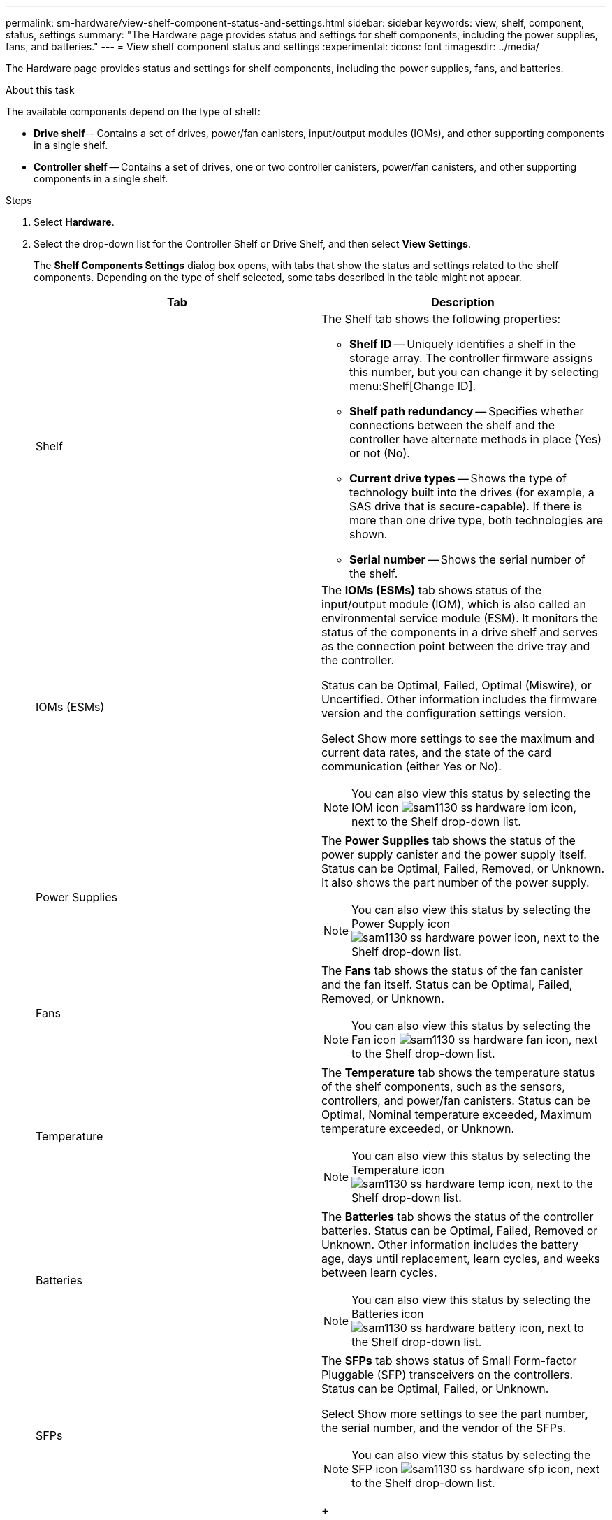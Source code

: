 ---
permalink: sm-hardware/view-shelf-component-status-and-settings.html
sidebar: sidebar
keywords: view, shelf, component, status, settings
summary: "The Hardware page provides status and settings for shelf components, including the power supplies, fans, and batteries."
---
= View shelf component status and settings
:experimental:
:icons: font
:imagesdir: ../media/

[.lead]
The Hardware page provides status and settings for shelf components, including the power supplies, fans, and batteries.

.About this task

The available components depend on the type of shelf:

* *Drive shelf*-- Contains a set of drives, power/fan canisters, input/output modules (IOMs), and other supporting components in a single shelf.
* *Controller shelf* -- Contains a set of drives, one or two controller canisters, power/fan canisters, and other supporting components in a single shelf.

.Steps

. Select *Hardware*.
. Select the drop-down list for the Controller Shelf or Drive Shelf, and then select *View Settings*.
+
The *Shelf Components Settings* dialog box opens, with tabs that show the status and settings related to the shelf components. Depending on the type of shelf selected, some tabs described in the table might not appear.
+
[options="header"]
|===
| Tab| Description
a|
Shelf
a|
The Shelf tab shows the following properties:

 ** *Shelf ID* -- Uniquely identifies a shelf in the storage array. The controller firmware assigns this number, but you can change it by selecting menu:Shelf[Change ID].
 ** *Shelf path redundancy* -- Specifies whether connections between the shelf and the controller have alternate methods in place (Yes) or not (No).
 ** *Current drive types* -- Shows the type of technology built into the drives (for example, a SAS drive that is secure-capable). If there is more than one drive type, both technologies are shown.
 ** *Serial number* -- Shows the serial number of the shelf.

a|
IOMs (ESMs)
a|
The *IOMs (ESMs)* tab shows status of the input/output module (IOM), which is also called an environmental service module (ESM). It monitors the status of the components in a drive shelf and serves as the connection point between the drive tray and the controller.

Status can be Optimal, Failed, Optimal (Miswire), or Uncertified. Other information includes the firmware version and the configuration settings version.

Select Show more settings to see the maximum and current data rates, and the state of the card communication (either Yes or No).

[NOTE]
====
You can also view this status by selecting the IOM icon image:../media/sam1130-ss-hardware-iom-icon.gif[], next to the Shelf drop-down list.
====
a|
Power Supplies
a|
The *Power Supplies* tab shows the status of the power supply canister and the power supply itself. Status can be Optimal, Failed, Removed, or Unknown. It also shows the part number of the power supply.

[NOTE]
====
You can also view this status by selecting the Power Supply icon image:../media/sam1130-ss-hardware-power-icon.gif[], next to the Shelf drop-down list.
====
a|
Fans
a|
The *Fans* tab shows the status of the fan canister and the fan itself. Status can be Optimal, Failed, Removed, or Unknown.

[NOTE]
====
You can also view this status by selecting the Fan icon image:../media/sam1130-ss-hardware-fan-icon.gif[], next to the Shelf drop-down list.
====
a|
Temperature
a|
The *Temperature* tab shows the temperature status of the shelf components, such as the sensors, controllers, and power/fan canisters. Status can be Optimal, Nominal temperature exceeded, Maximum temperature exceeded, or Unknown.

[NOTE]
====
You can also view this status by selecting the Temperature icon image:../media/sam1130-ss-hardware-temp-icon.gif[], next to the Shelf drop-down list.
====
a|
Batteries
a|
The *Batteries* tab shows the status of the controller batteries. Status can be Optimal, Failed, Removed or Unknown. Other information includes the battery age, days until replacement, learn cycles, and weeks between learn cycles.

[NOTE]
====
You can also view this status by selecting the Batteries icon image:../media/sam1130-ss-hardware-battery-icon.gif[], next to the Shelf drop-down list.
====
a|
SFPs
a|
The *SFPs* tab shows status of Small Form-factor Pluggable (SFP) transceivers on the controllers. Status can be Optimal, Failed, or Unknown.

Select Show more settings to see the part number, the serial number, and the vendor of the SFPs.

[NOTE]
====
You can also view this status by selecting the SFP icon image:../media/sam1130-ss-hardware-sfp-icon.gif[], next to the Shelf drop-down list.
====
+
|===

. Click *Close*.
